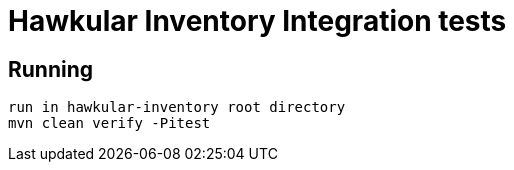 = Hawkular Inventory Integration tests

== Running
 run in hawkular-inventory root directory
 mvn clean verify -Pitest
